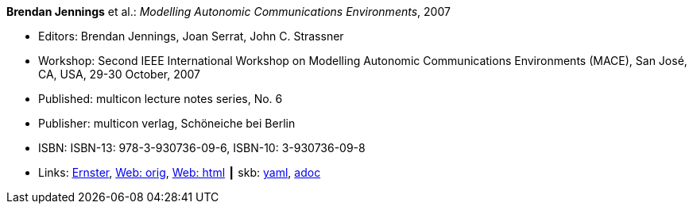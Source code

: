 //
// This file was generated by SKB-Dashboard, task 'lib-yaml2src'
// - on Wednesday November  7 at 00:23:13
// - skb-dashboard: https://www.github.com/vdmeer/skb-dashboard
//

*Brendan Jennings* et al.: _Modelling Autonomic Communications Environments_, 2007

* Editors: Brendan Jennings, Joan Serrat, John C. Strassner
* Workshop: Second IEEE International Workshop on Modelling Autonomic Communications Environments (MACE), San José, CA, USA, 29-30 October, 2007
* Published: multicon lecture notes series, No. 6
* Publisher: multicon verlag, Schöneiche bei Berlin
* ISBN: ISBN-13: 978-3-930736-09-6, ISBN-10: 3-930736-09-8
* Links:
      link:https://ernster.com/detail/ISBN-9783930736096//Modelling-Autonomic-Communications-Environments-2007?bpmctrl=bpmrownr.3%7Cforeign.74180-1-0-0[Ernster],
      link:http://vandermeer.de/library/proceedings/mace/web/2007/mace.php[Web: orig],
      link:http://vandermeer.de/library/proceedings/mace/html/2007/mace.html[Web: html]
    ┃ skb:
        https://github.com/vdmeer/skb/tree/master/data/library/proceedings/mace/mace-2007.yaml[yaml],
        https://github.com/vdmeer/skb/tree/master/data/library/proceedings/mace/mace-2007.adoc[adoc]

